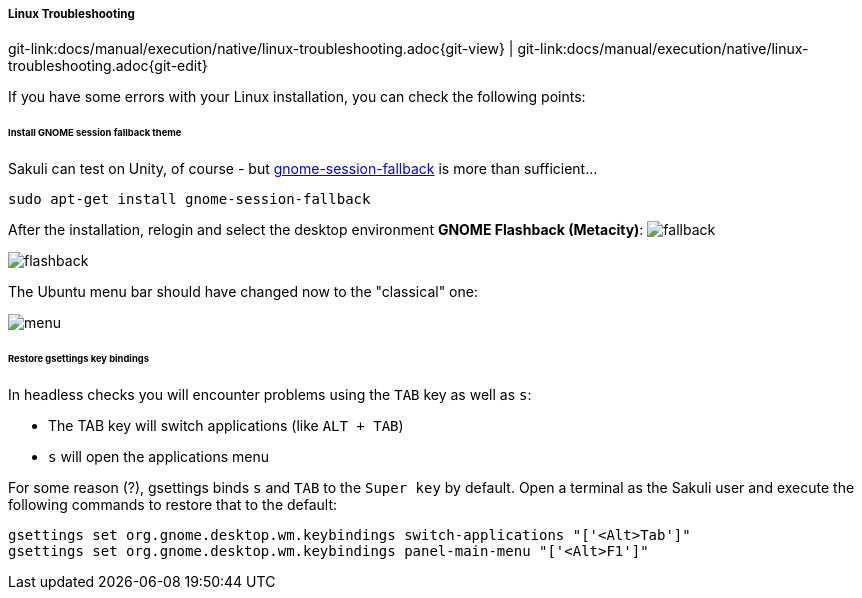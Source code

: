 
===== Linux Troubleshooting
[#git-edit-section]
:page-path: docs/manual/execution/native/linux-troubleshooting.adoc
git-link:{page-path}{git-view} | git-link:{page-path}{git-edit}

If you have some errors with your Linux installation, you can check the following points:

====== Install GNOME session fallback theme

Sakuli can test on Unity, of course - but https://apps.ubuntu.com/cat/applications/gnome-session-fallback/[gnome-session-fallback] is more than sufficient… 

`sudo apt-get install gnome-session-fallback`

After the installation, relogin and select the desktop environment *GNOME Flashback (Metacity)*:
image:u_theme_select.jpg[fallback]

image:u_flashback.jpg[flashback]

The Ubuntu menu bar should have changed now to the "classical" one: 

image:u_menu.jpg[menu]

====== Restore gsettings key bindings

In headless checks you will encounter problems using the `TAB` key as well as `s`:

* The TAB key will switch applications (like `ALT + TAB`)
* `s` will open the applications menu

For some reason (?), gsettings binds `s` and `TAB` to the `Super key` by default. Open a terminal as the Sakuli user and execute the following commands to restore that to the default:

[source]
----
gsettings set org.gnome.desktop.wm.keybindings switch-applications "['<Alt>Tab']"
gsettings set org.gnome.desktop.wm.keybindings panel-main-menu "['<Alt>F1']"
----
